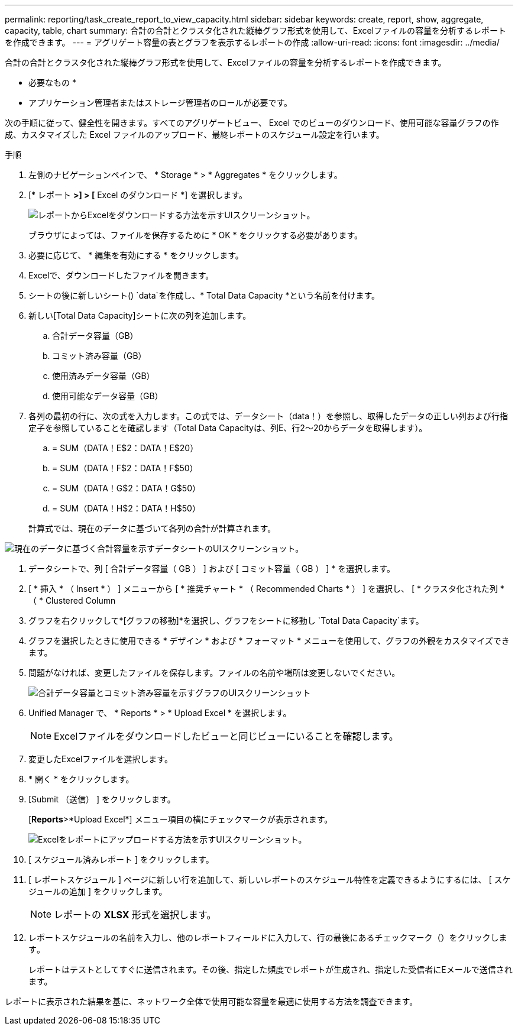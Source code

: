 ---
permalink: reporting/task_create_report_to_view_capacity.html 
sidebar: sidebar 
keywords: create, report, show, aggregate, capacity, table, chart 
summary: 合計の合計とクラスタ化された縦棒グラフ形式を使用して、Excelファイルの容量を分析するレポートを作成できます。 
---
= アグリゲート容量の表とグラフを表示するレポートの作成
:allow-uri-read: 
:icons: font
:imagesdir: ../media/


[role="lead"]
合計の合計とクラスタ化された縦棒グラフ形式を使用して、Excelファイルの容量を分析するレポートを作成できます。

* 必要なもの *

* アプリケーション管理者またはストレージ管理者のロールが必要です。


次の手順に従って、健全性を開きます。すべてのアグリゲートビュー、 Excel でのビューのダウンロード、使用可能な容量グラフの作成、カスタマイズした Excel ファイルのアップロード、最終レポートのスケジュール設定を行います。

.手順
. 左側のナビゲーションペインで、 * Storage * > * Aggregates * をクリックします。
. [* レポート *>] > [* Excel のダウンロード *] を選択します。
+
image::../media/download_excel_menu.png[レポートからExcelをダウンロードする方法を示すUIスクリーンショット。]

+
ブラウザによっては、ファイルを保存するために * OK * をクリックする必要があります。

. 必要に応じて、 * 編集を有効にする * をクリックします。
. Excelで、ダウンロードしたファイルを開きます。
. シートの後に新しいシート() `data`を作成しimage:../media/excel_new_sheet_icon.png[""]、* Total Data Capacity *という名前を付けます。
. 新しい[Total Data Capacity]シートに次の列を追加します。
+
.. 合計データ容量（GB）
.. コミット済み容量（GB）
.. 使用済みデータ容量（GB）
.. 使用可能なデータ容量（GB）


. 各列の最初の行に、次の式を入力します。この式では、データシート（data！）を参照し、取得したデータの正しい列および行指定子を参照していることを確認します（Total Data Capacityは、列E、行2～20からデータを取得します）。
+
.. = SUM（DATA！E$2：DATA！E$20）
.. = SUM（DATA！F$2：DATA！F$50）
.. = SUM（DATA！G$2：DATA！G$50）
.. = SUM（DATA！H$2：DATA！H$50）


+
計算式では、現在のデータに基づいて各列の合計が計算されます。



image::../media/capacitysums.png[現在のデータに基づく合計容量を示すデータシートのUIスクリーンショット。]

. データシートで、列 [ 合計データ容量（ GB ） ] および [ コミット容量（ GB ） ] * を選択します。
. [ * 挿入 * （ Insert * ） ] メニューから [ * 推奨チャート * （ Recommended Charts * ） ] を選択し、 [ * クラスタ化された列 * （ * Clustered Column
. グラフを右クリックして*[グラフの移動]*を選択し、グラフをシートに移動し `Total Data Capacity`ます。
. グラフを選択したときに使用できる * デザイン * および * フォーマット * メニューを使用して、グラフの外観をカスタマイズできます。
. 問題がなければ、変更したファイルを保存します。ファイルの名前や場所は変更しないでください。
+
image::../media/cluster_column_chart_2.png[合計データ容量とコミット済み容量を示すグラフのUIスクリーンショット]

. Unified Manager で、 * Reports * > * Upload Excel * を選択します。
+
[NOTE]
====
Excelファイルをダウンロードしたビューと同じビューにいることを確認します。

====
. 変更したExcelファイルを選択します。
. * 開く * をクリックします。
. [Submit （送信） ] をクリックします。
+
[*Reports*>*Upload Excel*] メニュー項目の横にチェックマークが表示されます。

+
image::../media/upload_excel.png[Excelをレポートにアップロードする方法を示すUIスクリーンショット。]

. [ スケジュール済みレポート ] をクリックします。
. [ レポートスケジュール ] ページに新しい行を追加して、新しいレポートのスケジュール特性を定義できるようにするには、 [ スケジュールの追加 ] をクリックします。
+
[NOTE]
====
レポートの *XLSX* 形式を選択します。

====
. レポートスケジュールの名前を入力し、他のレポートフィールドに入力して、行の最後にあるチェックマーク（）をクリックしますimage:../media/blue_check.gif[""]。
+
レポートはテストとしてすぐに送信されます。その後、指定した頻度でレポートが生成され、指定した受信者にEメールで送信されます。



レポートに表示された結果を基に、ネットワーク全体で使用可能な容量を最適に使用する方法を調査できます。
